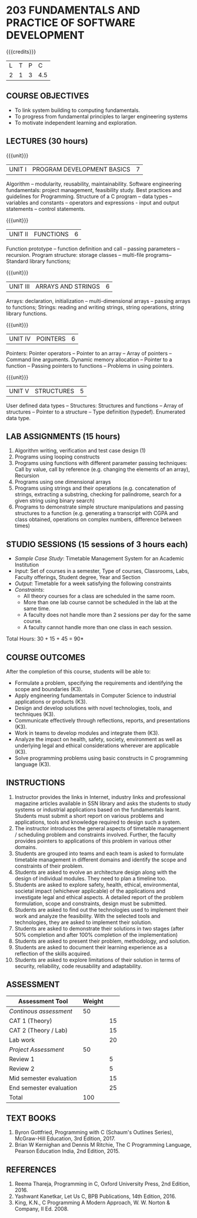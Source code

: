 * 203 FUNDAMENTALS AND PRACTICE OF SOFTWARE DEVELOPMENT
:properties:
:author: Dr R Kanchana, Dr R S Milton, Dr T T Mirnalinee
:date: 16 March 2021
:end:

#+startup: showall

{{{credits}}}
| L | T | P |   C |
| 2 | 1 | 3 | 4.5 |
		
** CO-PO Mapping                                                   :noexport:
|                | PO1 | PO2 | PO3 | PO4 | PO5 | PO6 | PO7 | PO8 | PO9 | PO10 | PO11 | PO12 | PSO1 | PSO2 | PSO3 |
| CO1            |   1 |   3 |     |   2 |     |     |     |     |     |      |      |      |    3 |    2 |      |
| CO2            |   2 |   3 |     |   1 |     |     |     |     |     |      |      |      |    3 |    1 |      |
| CO3            |   1 |   3 |   3 |   3 |   3 |     |     |     |     |      |      |      |    3 |    3 |    3 |
| CO4            |     |     |     |     |     |     |     |   1 |     |    3 |    1 |    1 |      |      |      |
| CO5            |     |     |     |     |     |     |     |     |   3 |    3 |    2 |    1 |      |    1 |      |
| CO6            |     |     |     |     |     |   2 |   2 |   1 |     |      |      |      |      |      |      |
| CO7            |   3 |   3 |   3 |   3 |     |     |     |     |     |      |      |      |    2 |    1 |      |
| Score          |   7 |   12|   6 |   9 |   3 |   2 |   2 |   2 |   3 |    6 |    3 |    2 |    9 |    8 |    3 |
| Course Mapping |   2 |   3 |   3 |   3 |   3 |   2 |   2 |   1 |   3 |    3 |    2 |    1 |    3 |    2 |    3 |
#+tblfm: @>$2..@>$>='(ceiling (/ (* 1.0 (apply '+ '(@<<..@>>)))(length '(@<<..@>>))));N

** COURSE OBJECTIVES
- To link system building to computing fundamentals.
- To progress from fundamental principles to larger engineering
  systems
- To motivate independent learning and exploration.

** LECTURES (30 hours)
{{{unit}}}
| UNIT I | PROGRAM DEVELOPMENT BASICS | 7 |
Algorithm -- modularity, reusability, maintainability. Software
engineering fundamentals: project management, feasibility study. Best
practices and guidelines for Programming.  Structure of a C program --
data types -- variables and constants -- operators and expressions -
input and output statements -- control statements.

{{{unit}}}
| UNIT II | FUNCTIONS  | 6 |
Function prototype -- function definition and call -- passing
parameters -- recursion. Program structure: storage classes –
multi-file programs-- Standard library functions;

{{{unit}}}
| UNIT III | ARRAYS AND STRINGS  | 6 |
Arrays: declaration, initialization -- multi-dimensional arrays --
passing arrays to functions; Strings: reading and writing strings,
string operations, string library functions.

{{{unit}}}
| UNIT IV | POINTERS   | 6 |
Pointers: Pointer operators -- Pointer to an array -- Array of
pointers -- Command line arguments. Dynamic memory allocation --
Pointer to a function -- Passing pointers to functions -- Problems in
using pointers.

{{{unit}}}
| UNIT V | STRUCTURES   | 5 |
User defined data types -- Structures: Structures and functions --
Array of structures -- Pointer to a structure -- Type definition
(typedef).  Enumerated data type. 

#+BEGIN_COMMENT
{{{unit}}}
| UNIT II | DATABASES  | 6 |
Databases: Relational Databases -- SQL -- SQLite.

{{{unit}}}
| UNIT III | WEB APPLICATION DEVELOPMENT | 6 |
Web Application Development: HTML and CSS -- JavaScript;
Security; Developing Single Page Application; Mobile
Applications.

{{{unit}}}
| UNIT IV | DATA SCIENCE | 6 |
Data Science: Regression -- Classification -- Visualization
-- Scikit-Learn.

{{{unit}}}
| UNIT V | SOFTWARE ENGINEERING | 6 |
Software Engineering: Planning -- Project management --
Feasibility study -- Cost-Benefit analysis -- Modular and
architecture Design -- Documentation; Ethics and best
practices in Engineering.
#+END_COMMENT

** LAB ASSIGNMENTS (15 hours)
1. Algorithm writing, verification and test case design (1)
2. Programs using looping constructs
3. Programs using functions with different parameter passing
   techniques: Call by value, call by reference (e.g. changing the
   elements of an array), Recursion
4. Programs using one dimensional arrays
5. Programs using strings and their operations (e.g. concatenation of
   strings, extracting a substring, checking for palindrome, search
   for a given string using binary search)
6. Programs to demonstrate simple structure manipulations and passing
   structures to a function (e.g. generating a transcript with CGPA
   and class obtained, operations on complex numbers, difference
   between times)

# In all the above assignments, wherever applicable, focus on
# reflection and introspection on learning outcome.

** STUDIO SESSIONS (15 sessions of 3 hours each)
- /Sample Case Study/: Timetable Management System for an Academic
  Institution
- /Input/: Set of courses in a semester, Type of courses, Classrooms,
  Labs, Faculty offerings, Student degree, Year and Section
- /Output/: Timetable for a week satisfying the following constraints
- /Constraints/:
  - All theory courses for a class are scheduled in the same room.
  - More than one lab course cannot be scheduled in the lab at the same time.
  - A faculty does not handle more than 2 sessions per day for the same course.
  - A faculty cannot handle more than one class in each session.

\hfill *Total Hours: 30 + 15 + 45 = 90*

** COURSE OUTCOMES
After the completion of this course, students will be able to:
- Formulate a problem, specifying the requirements and
  identifying the scope and boundaries (K3).
- Apply engineering fundamentals in Computer Science to
  industrial applications or products (K3).
- Design and develop solutions with novel technologies,
  tools, and techniques (K3).
- Communicate effectively through reflections, reports, and
  presentations (K3).
- Work in teams to develop modules and integrate them (K3).
- Analyze the impact on health, safety, society, environment
  as well as underlying legal and ethical considerations
  wherever are applicable (K3).
- Solve programming problems using basic constructs in C programming
  language (K3).

** INSTRUCTIONS
1. Instructor provides the links in Internet, industry links
   and professional magazine articles available in SSN
   library and asks the students to study systems or
   industrial applications based on the fundamentals learnt.
   Students must submit a short report on various problems
   and applications, tools and knowledge required to design
   such a system.
2. The instructor introduces the general aspects of timetable
   management / scheduling problem and constraints involved. Further,
   the faculty provides pointers to applications of this problem in
   various other domains.
3. Students are grouped into teams and each team is asked to
   formulate timetable management in different domains and
   identify the scope and constraints of their problem.
4. Students are asked to evolve an architecture design along
   with the design of individual modules. They need to plan a
   timeline too.
5. Students are asked to explore safety, health, ethical,
   environmental, societal impact (whichever applicable) of
   the applications and investigate legal and ethical
   aspects. A detailed report of the problem formulation,
   scope and constraints, design must be submitted.
6. Students are asked to find out the technologies used to
   implement their work and analyze the feasibility. With the
   selected tools and technologies, they are asked to
   implement their solution.
7. Students are asked to demonstrate their solutions in two
   stages (after 50% completion and after 100% completion of
   the implementation)
8. Students are asked to present their problem, methodology,
   and solution.
9. Students are asked to document their learning experience
   as a reflection of the skills acquired.
10. Students are asked to explore limitations of their
    solution in terms of security, reliability, code
    reusability and adaptability.

** COMMENT EVALUATION
#+latex: \newcolumntype{Y}{>{\small\raggedright\arraybackslash}X}
#+latex: \newcolumntype{A}{>{\small\raggedright\arraybackslash\hsize=.7\hsize}X}
#+latex: \newcolumntype{B}{>{\small\raggedright\arraybackslash\hsize=1.2\hsize}X}
#+latex: \newcolumntype{C}{>{\small\raggedright\arraybackslash\hsize=1\hsize}X}
#+attr_latex: :environment tabularx :width \textwidth :align BBAAAA

| <10>       | <40>                                     |       <10> |       <10> |       <10> |       <10> |
|------------+------------------------------------------+------------+------------+------------+------------|
| Asssessment tool | Execution                                | Peer review and rating |  Viva voce | Presentation |     Report |
|------------+------------------------------------------+------------+------------+------------+------------|
| Review 1 by instructor: Design | Problem formulation, scope: 60           |         10 |            |            |         30 |
|------------+------------------------------------------+------------+------------+------------+------------|
| Mid sem evaluation by a committee | Planning and modules: 20, Technical: 20, Ethics/Best practices: 10 |            |         10 |         20 |         20 |
|------------+------------------------------------------+------------+------------+------------+------------|
| Review 2 by instructor: Implementation | Implementation, demo, testing, user interface: 90 |         10 |            |            |            |
|------------+------------------------------------------+------------+------------+------------+------------|
| End sem evaluation by a committee | Demo  (Innovation, emerging technologies, security, user interface): 40 |            |         10 |         10 |         20 |
|------------+------------------------------------------+------------+------------+------------+------------|

** ASSESSMENT
| Assessment Tool         | Weight |    |
|-------------------------+--------+----|
| /Continous assessment/  |     50 |    |
| CAT 1 (Theory)          |        | 15 |
| CAT 2 (Theory / Lab)    |        | 15 |
| Lab work                |        | 20 |
| /Project Assessment/    |     50 |    |
| Review 1                |        |  5 |
| Review 2                |        |  5 |
| Mid semester evaluation |        | 15 |
| End semester evaluation |        | 25 |
|-------------------------+--------+----|
| Total                   |    100 |    |

#+BEGIN_COMMENT
| Assessment Tool      | Weightage |     |
|----------------------+-----------+-----|
| End semester exam    |       25% |     |
| Continous assessment |       75% |     |
| Class activity       |           | 10% |
| Review 1             |           | 10% |
| Review 2             |           | 15% |
| Review 3             |           | 20% |
| Mid semester review  |           | 20% |
| End semester review  |           | 25% |
|----------------------+-----------+-----|
| Total                |      100% |     |

| Assessment Tool | Weightage |     |
|-----------------+-----------+-----|
| Class Activity  |       25% |     |
| Project         |       75% |     |
| Review 1        |           | 10% |
| Review 2        |           | 20% |
| Review 3        |           | 20% |
| Mid Sem Review  |           | 20% |
| End Sem Review  |           | 30% |
|-----------------+-----------+-----|
| Total           |      100% |     |
#+END_COMMENT
** TEXT BOOKS
1. Byron Gottfried, Programming with C (Schaum's Outlines Series),
   McGraw-Hill Education, 3rd Edition, 2017.
2. Brian W Kernighan and Dennis M Ritchie, The C Programming Language,
   Pearson Education India, 2nd Edition, 2015.

** REFERENCES
1. Reema Thareja, Programming in C, Oxford University Press, 2nd Edition, 2016.
2. Yashwant Kanetkar, Let Us C, BPB Publications, 14th Edition, 2016.
3. King, K.N., C Programming A Modern Approach, W. W. Norton & Company, II Ed. 2008.
#+BEGIN_COMMENT
Technical Outcome.
Could you learn?
Rate yourself in the scale of 1 to 3
1 -- Not confident, more practice required.
2 - Could modify available code but not able to write
own logic.
3 - Proficient
1 Task 1
2 Task 2
Best Practices / Application of fundaments learnt in theory courses
Suggested by the Instructor
Could you follow?
Rate yourself in the scale of 1 to 3
1 -- Needs to improve.
2 - Inconsistent in applying
3 - Proficient with the practice
B1 Design before coding
B2 Modular design and coding
using versions
#+END_COMMENT
